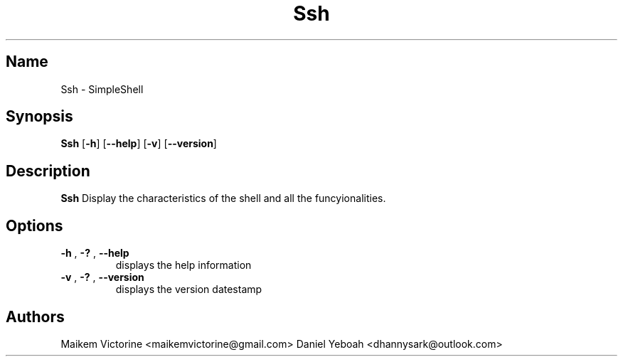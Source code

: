 .TH Ssh 1 2021-04-23  GNU/Linux

.SH Name 
Ssh \- SimpleShell

.SH Synopsis
.B Ssh
[\fB\-h\fR]
[\fB\-\-help\fR]
[\fB\-v\fR]
[\fB\-\-version\fR]

.SH Description
.B Ssh
Display the characteristics of the shell and all the funcyionalities.

.SH Options
.TP
.BR \-h " , " \-? " , " \-\-help
displays the help information 
.TP
.BR \-v " , " \-? " , " \-\-version
displays the version datestamp 

.SH Authors
Maikem Victorine <maikemvictorine@gmail.com>
Daniel Yeboah <dhannysark@outlook.com>

